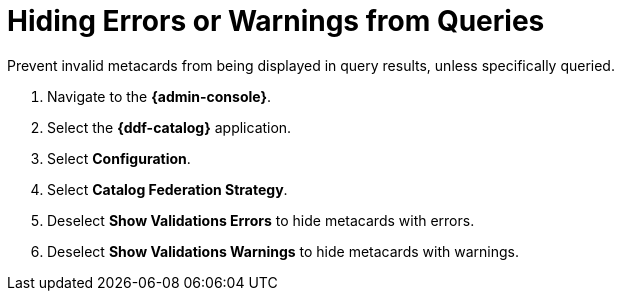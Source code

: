 :title: Hiding Errors or Warnings from Queries
:type: subConfiguration
:status: published
:parent: Configuring Errors and Warnings
:order: 01
:summary: Prevent invalid metacards from being displayed in query results, unless specifically queried.

= Hiding Errors or Warnings from Queries

Prevent invalid metacards from being displayed in query results, unless specifically queried.

. Navigate to the *{admin-console}*.
. Select the *{ddf-catalog}* application.
. Select *Configuration*.
. Select *Catalog Federation Strategy*.
. Deselect *Show Validations Errors* to hide metacards with errors.
. Deselect *Show Validations Warnings* to hide metacards with warnings.
